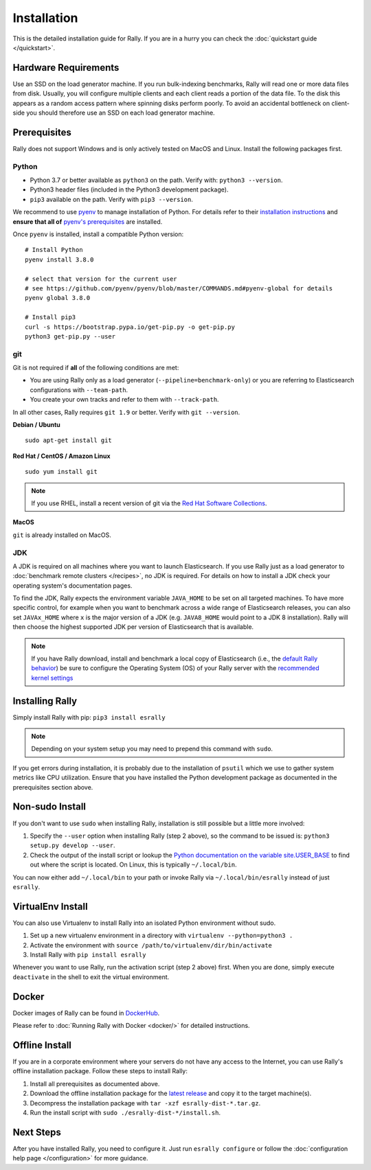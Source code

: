 Installation
============

This is the detailed installation guide for Rally. If you are in a hurry you can check the :doc:`quickstart guide </quickstart>`.

Hardware Requirements
---------------------

Use an SSD on the load generator machine. If you run bulk-indexing benchmarks, Rally will read one or more data files from disk. Usually, you will configure multiple clients and each client reads a portion of the data file. To the disk this appears as a random access pattern where spinning disks perform poorly. To avoid an accidental bottleneck on client-side you should therefore use an SSD on each load generator machine.

Prerequisites
-------------

Rally does not support Windows and is only actively tested on MacOS and Linux. Install the following packages first.

.. _install_python:

Python
~~~~~~

* Python 3.7 or better available as ``python3`` on the path. Verify with: ``python3 --version``.
* Python3 header files (included in the Python3 development package).
* ``pip3`` available on the path. Verify with ``pip3 --version``.

We recommend to use `pyenv <https://github.com/pyenv/pyenv>`_ to manage installation of Python. For details refer to their `installation instructions <https://github.com/pyenv/pyenv#installation>`_ and **ensure that all of** `pyenv's prerequisites <https://github.com/pyenv/pyenv/wiki/common-build-problems#prerequisites>`_ are installed.

Once ``pyenv`` is installed, install a compatible Python version::

    # Install Python
    pyenv install 3.8.0

    # select that version for the current user
    # see https://github.com/pyenv/pyenv/blob/master/COMMANDS.md#pyenv-global for details
    pyenv global 3.8.0

    # Install pip3
    curl -s https://bootstrap.pypa.io/get-pip.py -o get-pip.py
    python3 get-pip.py --user

git
~~~

Git is not required if **all** of the following conditions are met:

* You are using Rally only as a load generator (``--pipeline=benchmark-only``) or you are referring to Elasticsearch configurations with ``--team-path``.
* You create your own tracks and refer to them with ``--track-path``.

In all other cases, Rally requires ``git 1.9`` or better. Verify with ``git --version``.

**Debian / Ubuntu**

::

    sudo apt-get install git


**Red Hat / CentOS / Amazon Linux**

::

    sudo yum install git


.. note::

   If you use RHEL, install a recent version of git via the `Red Hat Software Collections <https://www.softwarecollections.org/en/scls/rhscl/git19/>`_.

**MacOS**

``git`` is already installed on MacOS.

JDK
~~~

A JDK is required on all machines where you want to launch Elasticsearch. If you use Rally just as a load generator to :doc:`benchmark remote clusters </recipes>`, no JDK is required. For details on how to install a JDK check your operating system's documentation pages.

To find the JDK, Rally expects the environment variable ``JAVA_HOME`` to be set on all targeted machines. To have more specific control, for example when you want to benchmark across a wide range of Elasticsearch releases, you can also set ``JAVAx_HOME`` where ``x``  is the major version of a JDK (e.g. ``JAVA8_HOME`` would point to a JDK 8 installation). Rally will then choose the highest supported JDK per version of Elasticsearch that is available.


.. note::

   If you have Rally download, install and benchmark a local copy of Elasticsearch (i.e., the `default Rally behavior <http://esrally.readthedocs.io/en/stable/quickstart.html#run-your-first-race>`_) be sure to configure the Operating System (OS) of your Rally server with the `recommended kernel settings <https://www.elastic.co/guide/en/elasticsearch/reference/master/system-config.html>`_

Installing Rally
----------------

Simply install Rally with pip: ``pip3 install esrally``

.. note::

   Depending on your system setup you may need to prepend this command with ``sudo``.

If you get errors during installation, it is probably due to the installation of ``psutil`` which we use to gather system metrics like CPU utilization. Ensure that you have installed the Python development package as documented in the prerequisites section above.

Non-sudo Install
----------------

If you don't want to use ``sudo`` when installing Rally, installation is still possible but a little more involved:

1. Specify the ``--user`` option when installing Rally (step 2 above), so the command to be issued is: ``python3 setup.py develop --user``.
2. Check the output of the install script or lookup the `Python documentation on the variable site.USER_BASE <https://docs.python.org/3/library/site.html#site.USER_BASE>`_ to find out where the script is located. On Linux, this is typically ``~/.local/bin``.

You can now either add ``~/.local/bin`` to your path or invoke Rally via ``~/.local/bin/esrally`` instead of just ``esrally``.

VirtualEnv Install
------------------

You can also use Virtualenv to install Rally into an isolated Python environment without sudo.

1. Set up a new virtualenv environment in a directory with ``virtualenv --python=python3 .``
2. Activate the environment with ``source /path/to/virtualenv/dir/bin/activate``
3. Install Rally with ``pip install esrally``

Whenever you want to use Rally, run the activation script (step 2 above) first.  When you are done, simply execute ``deactivate`` in the shell to exit the virtual environment.

Docker
------

Docker images of Rally can be found in `DockerHub <https://hub.docker.com/r/elastic/rally>`_.

Please refer to :doc:`Running Rally with Docker <docker/>` for detailed instructions.

.. _install_offline-install:

Offline Install
---------------

.. ifconfig:: release.endswith('.dev0')

    .. warning::

        This documentation is for the version of Rally currently under development. We do not provide offline installation packages for development versions.
        Were you looking for the `documentation of the latest stable version <//esrally.readthedocs.io/en/stable/>`_?

If you are in a corporate environment where your servers do not have any access to the Internet, you can use Rally's offline installation package. Follow these steps to install Rally:

1. Install all prerequisites as documented above.
2. Download the offline installation package for the `latest release <https://github.com/elastic/rally/releases/latest>`_ and copy it to the target machine(s).
3. Decompress the installation package with ``tar -xzf esrally-dist-*.tar.gz``.
4. Run the install script with ``sudo ./esrally-dist-*/install.sh``.

Next Steps
----------

After you have installed Rally, you need to configure it. Just run ``esrally configure`` or follow the :doc:`configuration help page </configuration>` for more guidance.
